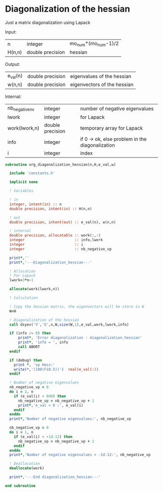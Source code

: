 * Diagonalization of the hessian

Just a matrix diagonalization using Lapack

Input:
| n      | integer          | mo_num*(mo_num-1)/2 |
| H(n,n) | double precision | hessian             |

Output:
| e_val(n) | double precision | eigenvalues of the hessian  |
| w(n,n)   | double precision | eigenvectors of the hessian |

Internal:
| nb_negative_nv | integer          | number of negative eigenvalues                  |
| lwork          | integer          | for Lapack                                      |
| work(lwork,n)  | double precision | temporary array for Lapack                      |
| info           | integer          | if 0 -> ok, else problem in the diagonalization |
| i              | integer          | index                                           |

#+BEGIN_SRC f90 :comments org :tangle org_diagonalization_hessian.irp.f
subroutine org_diagonalization_hessian(n,H,e_val,w)

  include 'constants.h'

  implicit none

  ! Variables

  ! in
  integer, intent(in) :: n
  double precision, intent(in) :: H(n,n)

  ! out
  double precision, intent(out) :: e_val(n), w(n,n)

  ! internal
  double precision, allocatable :: work(:,:)
  integer                       :: info,lwork
  integer                       :: i
  integer                       :: nb_negative_vp

  print*,''
  print*,'---Diagonalization_hessian---'

  ! Allocation
  ! For Lapack
  lwork=3*n-1

  allocate(work(lwork,n))

  ! Calculation

  ! Copy the hessian matrix, the eigenvectors will be store in W
  W=H

  ! Diagonalization of the hessian
  call dsyev('V','U',n,W,size(W,1),e_val,work,lwork,info)

  if (info /= 0) then
      print*, 'Error diagonalization : diagonalization_hessian'
      print*, 'info = ', info
      call ABORT
  endif

  if (debug) then
    print *, 'vp Hess:'
    write(*,'(100(F10.5))')  real(e_val(:))
  endif

  ! Number of negative eigenvalues
  nb_negative_vp = 0
  do i = 1, n
    if (e_val(i) < 0d0) then
      nb_negative_vp = nb_negative_vp + 1
      print*,'e_val < 0 :', e_val(i)
    endif
  enddo
  print*,'Number of negative eigenvalues:', nb_negative_vp

  nb_negative_vp = 0
  do i = 1, n
    if (e_val(i) < -1d-12) then
      nb_negative_vp = nb_negative_vp + 1
    endif
  enddo
  print*,'Number of negative eigenvalues < -1d-12:', nb_negative_vp  

  ! Deallocation
  deallocate(work)

  print*,'---End diagonalization_hessian---'

end subroutine
#+END_SRC

